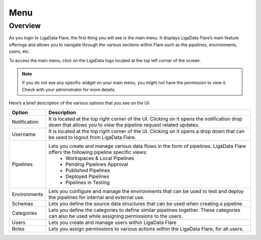 .. _menu:

Menu
**************

Overview
================

As you login to LigaData Flare, the first thing you will see is the main menu. It displays LigaData Flare’s main feature offerings and allows you to navigate through the various sections within Flare such as the pipelines, environments, users, etc.

To access the main menu, click on the LigaData logo located at the top left corner of the screen.

.. Note::
    If you do not see any specific widget on your main menu, you might not have the permission to view it. Check with your administrator for more details.

.. figure::  dashboard.png
    :align:   center 

Here’s a brief description of the various options that you see on the UI:

+--------------+----------------------------------------------------------------------------------------------------------------------------------------------------------------+
| Option       | Description                                                                                                                                                    | 
+==============+================================================================================================================================================================+
| Notification | It is located at the top right corner of the UI. Clicking on it opens the notification drop down that allows you to view the pipeline request related updates. |
+--------------+----------------------------------------------------------------------------------------------------------------------------------------------------------------+
| Username     | It is located at the top right corner of the UI. Clicking on it opens a drop down that can be used to logout from LigaData Flare.                              |
+--------------+----------------------------------------------------------------------------------------------------------------------------------------------------------------+
| Pipelines    | Lets you create and manage various data flows in the form of pipelines. LigaData Flare offers the following pipeline specific views:                           |
|              |    * Workspaces & Local Pipelines                                                                                                                              |
|              |    * Pending Pipelines Approval                                                                                                                                |
|              |    * Published Pipelines                                                                                                                                       |
|              |    * Deployed Pipelines                                                                                                                                        |
|              |    * Pipelines in Testing                                                                                                                                      |
+--------------+----------------------------------------------------------------------------------------------------------------------------------------------------------------+
| Environments |Lets you configure and manage the environments that can be used to test and deploy the pipelines for internal and external use.                                 |
+--------------+----------------------------------------------------------------------------------------------------------------------------------------------------------------+
| Schemas      | Lets you define the source data structures that can be used when creating a pipeline.                                                                          |
+--------------+----------------------------------------------------------------------------------------------------------------------------------------------------------------+
| Categories   | Lets you define the categories to define similar pipelines together. These categories can also be used while assigning permissions to the users.               |
+--------------+----------------------------------------------------------------------------------------------------------------------------------------------------------------+
| Users        | Lets you create and manage users within LigaData Flare                                                                                                         |
+--------------+----------------------------------------------------------------------------------------------------------------------------------------------------------------+
| Roles        | Lets you assign permissions to various actions within the LigaData Flare, for all users.                                                                       |
+--------------+----------------------------------------------------------------------------------------------------------------------------------------------------------------+


